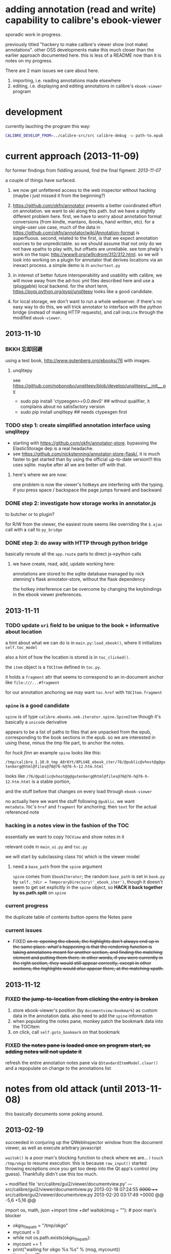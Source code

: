 * adding annotation (read and write) capability to calibre's ebook-viewer
  
  sporadic work in progress.

  previously titled "hackery to make calibre's viewer show (not make)
  annotations". other OSS developments make this much closer than the
  earlier approach documented here. this is less of a README now than
  it is notes on my progress.

  There are 2 main issues we care about here.

  1. importing, i.e. reading annotations made elsewhere
  2. editing, i.e. displaying and editing annotations in calibre's =ebook-viewer= program
  
* development

   currently lauching the program this way:

   #+begin_src sh :eval never
     CALIBRE_DEVELOP_FROM=../calibre-src/src calibre-debug -w path-to.epub
   #+end_src

* current approach (2013-11-09)

  for former findings from fiddling around, find the final figment: [[2013-11-07]]
  
  a couple of things have surfaced.

  1. we now get unfettered access to the web inspector without hacking
     (maybe i just missed it from the beginning?)
     
  2. https://github.com/okfn/annotator presents a better coordinated
     effort on annotation.  we want to ski along this path. but we
     have a slightly different problem here.  first, we have to worry
     about annotation format conversions (from kindle, mantano,
     ibooks, hand written, etc).  for a single-user use case, much of
     the data in
     https://github.com/okfn/annotator/wiki/Annotation-format is
     superfluous.  second, related to the first, is that we expect
     annotation sources to be unpredictable. so we should assume that
     not only do we not have xpaths to play with, but offsets are
     unreliable. see tom phelp's work on the topic
     http://www9.org/w9cdrom/312/312.html. so we will look into
     working on a plugin for annotator that derives locations via an
     inexact process. a simple demo is in =anchortext.py=
     
  3. in interest of better future interoperability and usability with
     calibre, we will move away from the ad-hoc yml files described
     here and use a (pluggable) local backend. for the short term,
     https://pypi.python.org/pypi/unqlitepy looks like a good candidate.

  4. for local storage, we don't want to run a whole webserver.  if
     there's no easy way to do this, we will trick annotator to
     interface with the python bridge (instead of making HTTP
     requests), and call =UnQLite= through the modified
     =ebook-viewer=.

** 2013-11-10

*** BKKH 忘却回避

    using a test book, http://www.gutenberg.org/ebooks/76 with images.

**** unqlitepy

     see https://github.com/nobonobo/unqlitepy/blob/develop/unqlitepy/__init__.py

     - sudo pip install 'ctypesgen>=0.0.dev0' ## without qualifier, it complains about no satisfactory version
     - sudo pip install unqlitepy ## needs ctypesgen first

*** TODO step 1: create simplified annotation interface using unqlitepy

    - starting with https://github.com/okfn/annotator-store.
      bypassing the ElasticStorage dep is a real headache.
    - see https://github.com/nickstenning/annotator-store-flask/, it
      is much faster to get started than by using the official
      up-to-date version!!! this uses sqlite. maybe after all we are
      better off with that.

**** here's where we are now:

     [[./doc/img/ss-003.png]]

     one problem is now the viewer's hotkeys are interfering with the
     typing. if you press space / backspace the page jumps forward and
     backward

*** DONE step 2: investigate how storage works in annotator.js
    CLOSED: [2013-11-10 Sun 16:05]

    to butcher or to plugin?

    for R/W from the viewer, the easiest route seems like overriding
    the =$.ajax= call with a call to =py_bridge=

*** DONE step 3: do away with HTTP through python bridge
    CLOSED: [2013-11-10 Sun 16:06]

    basically reroute all the =app.route= parts to direct js->python calls

**** we have create, read, add, update working here:

     [[./doc/img/ss-004.png]]

     annotations are stored to the sqlite database managed by nick
     stenning's flask annotator-store, without the flask dependency

     the hotkey interference can be overcome by changing the
     keybindings in the ebook viewer preferences.

** 2013-11-11

*** TODO update =uri= field to be unique to the book + informative about location

    a hint about what we can do is in =main.py:load_ebook()=, where it initializes =self.toc_model=

    also a hint of how the location is stored is in =toc_clicked()=.

    the =item= object is a =TOCItem= defined in =toc.py=.

    it holds a =fragment= attr that seems to correspond to an in-document anchor like =file:///...#fragment=

    for our annotation anchoring we may want =toc.href= with =TOCItem.fragment=

*** =spine= is a good candidate

    =spine= is of type =calibre.ebooks.oeb.iterator.spine.SpineItem=
    though it's basically a =unicode= derivative

    appears to be a list of paths to files that are unpacked from the
    epub, corresponding to the book sections in the epub. so we are
    interested in using these, minus the tmp file part, to anchor the
    notes.

    for /huck finn/ an example =spine= looks like this:

    ~/tmp/calibre_1.10.0_tmp_A8r6Yt/8PLU4E_ebook_iter/76/@public@vhost@g@gutenberg@html@files@76@76-h@76-h-12.htm.html~

    looks like =/76/@public@vhost@g@gutenberg@html@files@76@76-h@76-h-12.htm.html= is a stable portion,

    and the stuff before that changes on every load through =ebook-viewer=

    no actually here we want the stuff following =@public=. we want
    =metadata.TOC='s =href= and =fragment= for anchoring; then =text=
    for the actual referenced note

*** hacking in a notes view in the fashion of the TOC

    essentially we want to copy =TOCView= and show notes in it

    relevant code in =main_ui.py= and =toc.py=

    we will start by subclassing class =TOC= which is the viewer model

**** need a =base_path= from the =spine= argument

     =spine= comes from =EbookIterator=; the random =base_path= is set
     in =book.py= by =self._tdir = TemporaryDirectory('_ebook_iter')=,
     though it doesn't seem to get set explicitly in the =spine=
     object, so *HACK it back together by os.path.split* on =spine=

*** current progress

    the duplicate table of contents button opens the Notes pane

     [[./doc/img/ss-005.png]]
    
*** current issues

     - FIXED +on re-opening the ebook, the highlights don't always end up in the same place. what's happening is that the rendering function is taking annotations meant for another section, and finding the matching element and putting them there. in other words, if you were currently in the right section, they would still appear correctly, except in other sections, the highlights would /also/ appear there, at the matching xpath.+

** 2013-11-12

*** FIXED +the jump-to-location from clicking the entry is broken+

    1. store ebook-viewer's position (by =documentview:bookmark=) as custom data in the annotation data. also need to add the =spine= information
    2. when populating the notes pane, monkey patch the bookmark data into the TOCItem
    3. on click, call =self.goto_bookmark= on that bookmark

*** FIXED +the notes pane is loaded once on program start, so adding notes will not update it+

    refresh the entire annotation notes pane via =QStandardItemModel.clear()= and a repopulate on change to the annotations list

* notes from old attack (until 2013-11-08)

  this basically documents some poking around.

** 2013-02-19

   succeeded in conjuring up the QWebInspector window from the document viewer, as well as execute arbitrary javascript

   =waitok()= is a poor man's blocking function to check where we are... i =touch /tmp/okgo= to resume execution. this is because =raw_input()= started throwing exceptions once you get too deep into the Qt app's control (my guess). Thankfully didn't use this too much.

=== modified file 'src/calibre/gui2/viewer/documentview.py'
--- src/calibre/gui2/viewer/documentview.py	2013-02-18 07:24:55 +0000
+++ src/calibre/gui2/viewer/documentview.py	2013-02-20 03:17:49 +0000
@@ -5,6 +5,16 @@
 
 # Imports {{{
 import os, math, json
+import time
+def waitok(msg = ""): # poor man's blocker
+    okgo_filepath = "/tmp/okgo"
+    mycount = 0
+    while not os.path.exists(okgo_filepath):
+        mycount += 1
+        print("waiting for okgo %s %s" % (msg, mycount))
+        time.sleep(1)
+    os.unlink(okgo_filepath)
+
 from base64 import b64encode
 from functools import partial
 
@@ -13,6 +23,7 @@
         QIcon, pyqtSignature, QAction, QMenu, QString, pyqtSignal,
         QSwipeGesture, QApplication, pyqtSlot)
 from PyQt4.QtWebKit import QWebPage, QWebView, QWebSettings, QWebElement
+from PyQt4.QtWebKit import QWebInspector
 
 from calibre.gui2.viewer.flip import SlideFlip
 from calibre.gui2.shortcuts import Shortcuts
@@ -551,6 +562,10 @@
         self.restore_fonts_action.setCheckable(True)
         self.restore_fonts_action.triggered.connect(self.restore_font_size)
 
+        # self.settings().setAttribute(
+        #     QWebSettings.WebAttribute.DeveloperExtrasEnabled, True)
+        self.inspect = QWebInspector()
+
     def goto_next_section(self, *args):
         if self.manager is not None:
             self.manager.goto_next_section()
@@ -851,6 +866,11 @@
             else:
                 self.flipper(self.current_page_image(),
                         duration=self.document.page_flip_duration)
+        print "EVALING JS"
+        js = "for(var lsp = document.getElementsByTagName('p'), i = 0; i < lsp.length; ++i) { lsp[i].innerHTML = '<span style=\"background-color: green;\">' + lsp[i].innerHTML + '</span>'; };"
+        self.page().mainFrame().evaluateJavaScript(js)
+        self.inspect.setPage(self.page())
+        self.inspect.show()
 
     @classmethod
     def test_line(cls, img, y):

** 2013-02-22

   Here is an example note entry that was loosely converted to orgmode:

#+begin_example
: ,* Title: Listing 8.1. An impl... (p.187)
: 
: Highlighted text
: ......................................
: Listing 8.1. An implementation of eval taking a local context
: ......................................
: 
: [2012-11-29 12:03]
: 
: - - - - - - - - - - - - - - - - - - - - - - - - - -
: 
: 
#+end_example

   The page number is from Mantano, which is probably matched up with the reader, factoring its current viewing size (i.e. it changes all the time), and gets outputted as-is on export. IOW, aside of telling us about relative order, is mostly useless unless we figure out the page number mapping to ebook location in calibre's viewer. Not worth the time.

   convert that to yaml:

#+begin_example
  - lookup: Listing 8.1. An impl... (p.187)
    highlight: |
      Listing 8.1. An implementation of eval taking a local context
    time: 2012-11-29 12:03
  
#+end_example
   
   =pip install epub=

   read it with this script to test:

#+begin_src python :eval never
  import yaml
  import epub
  import re
  
  book = epub.open_epub("test.epub")
  
  lsnote = yaml.load(open("note.yml"))
  
  mydc = dict((key, book.read_item(item)) for key, item in filter(lambda (k, i): k.startswith("html"), book.opf.manifest.items()))
      
  for key in sorted(mydc.keys(), lambda a, b: int(a[4:]) > int(b[4:]) and 1 or -1):
      xml = mydc[key]
      nidx = 0
      while nidx < len(lsnote):
          note = lsnote[nidx]
          lookup = note['lookup'].split('...', 1)[0]
          if lookup in re.sub('<[^>]*>', '', xml).replace('\n', ''):
              print "FOUND", key
              del lsnote[nidx]
          else:
              nidx += 1
  
#+end_src

#+RESULTS:
: FOUND html13
: FOUND html22
: FOUND html22
: FOUND html22

now we know we can locate the lookup (assuming all highlights are long enough).

next is to coerce calibre's viewers to change its markup at the right places

*** Manning epubs

    it turns out the example book here, Fogus's /The Joy of Clojure/, has a bunch of calibre markup in it: looks like Manning is running a calibre converter in the backend?

** 2013-02-23

*** adding manhole

    following =CalibrePluginScaleATon= to inject a manhole

    for emacs, change the telnet prompt regexp to make interaction easier:

    #+begin_src emacs-lisp
    ;; default: (defvar telnet-prompt-pattern "^[^#$%>\n]*[#$%>] *")
    (setq telnet-prompt-pattern "^>>> *")
    #+end_src

*** jack into =DocumentView.load_finished=

    we're looking for location information that corresponds to nth file
    as obtained from the test.epub/note.yml matchup
    
    #+begin_example
      >>> see(self)
          .*                      hash()                  repr()
          str()                   .DISABLED_BRUSH         .DrawChildren
          .DrawWindowBackground   .IgnoreMask             .PaintDeviceMetric()
          .PdmDepth               .PdmDpiX                .PdmDpiY
          .PdmHeight              .PdmHeightMM            .PdmNumColors
          ...
          ...
          ...
          .windowRole()           .windowState()          .windowTitle()
          .windowType()           .x()                    .x11Info()
          .x11PictureHandle()     .y()                    .zoomFactor()
      >>> self.page.__doc__
      'QWebView.page() -> QWebPage'
      >>> print(self.page().mainFrame().toHtml()[:200])
      <!--?xml version='1.0' encoding='utf-8'?--><html xmlns:mbp="Kindle" xmlns="http://www.w3.org/1999/xhtml"><head>
          <title>The Joy of Clojure: Thinking the Clojure Way</title>
          <meta content="http:
      
    #+end_example

*** =src/calibre/gui2/viewer/main.py=

    this is where the =EbookViewer= class and the =DocumentView='s =manager= is defined

*** calibre's epub caching + rendering

    so calibre's ebook viewer uses a calibre library (I think) that writes html files to a temp directory

    where each html corresponds to a major section, which calibre paginates in smaller pieces while reading. When a file boundary is crossed (probably always the case in changing chapters), the corresponding file is loaded; crossing these boundaries calls =EbookViewer.next_document= and =EbookViewer.previous_document=, which calls =DocumentView.load_path=, which calls =calibre.ebooks.oeb.display.webview.load_html=

*** matching up with =epub= manifest (not going to work?)

    the total number of html files in that directory matches the total retrieved by the =epub= library,
    but the labeling order doesn't match up: in this example, calibre's extraction looks like =kindle_split_012.html=
    but the content corresponding to =epub='s =html12= key resides in a different file.

    so to be quick and dirty we'll just build up a cache of all the notes, and search through the full text
    of the currently viewed page

*** calibre.ebooks.oeb.display.webview

    =load_html= function is where the epub's html gets extracted and set


** 2013-02-24

   opting for a naive hack that works for at least 3 test notes on at least 1 test book:
   
   [[./doc/img/ss-001.png]]

   The grunt work is in =AnnotationProcessor.py= and is untested hackery. Basically, after calibre's viewer (=calibre/gui2/viewer/documentview.py=) calls =load_html=, we grab that value and send it the Processor and re-set it. The processor:

   1. removes all extra whitespace, perserving newlines (important because there are =<pre>= blocks), call this the =cleanstring=-ed html
   2. we locate start and end indexes for non-tag elements
   3. create a temporary "fulltext" from concatenating all non-tag elements
   4. match this against the notes lookup (again, assume all are long enough and copy-pasted extractions) and locate indexes from matches
   5. surround matched strings with highlight tags (=tagged= template)
   6. using the non-tag start and end indexes, grab the tags by substring and reconstruct the html
   7. re-run =self.setHTML= on the processed html
      
   So the important lines in =calibre/gui2/viewer/documentview.py= are:

   #+begin_src python :eval never
     # at top
     import AnnotationProcessor
     
     # ...
     # ...
     # ...
     
     def load_path(self, path, pos=0.0):
         self.initial_pos = pos
         self.last_loaded_path = path
     
         def callback(lu):
             self.loading_url = lu
             if self.manager is not None:
                 self.manager.load_started()
     
         load_html(path, self, codec=getattr(path, 'encoding', 'utf-8'), mime_type=getattr(path,
             'mime_type', 'text/html'), pre_load_callback=callback,
                   force_as_html=True)
     
         # intercept + hack in our highlights
         myhtml = self.page().mainFrame().toHtml()
         newhtml = AnnotationProcessor.process_html(AnnotationProcessor.note, str(myhtml).decode("utf-8"))
         self.setHtml(newhtml, self.page().mainFrame().url())
     
         # the rest as usual
         
         entries = set()
         for ie in getattr(path, 'index_entries', []):
             if ie.start_anchor:
                 entries.add(ie.start_anchor)
             if ie.end_anchor:
                 entries.add(ie.end_anchor)
         self.document.index_anchors = entries
     
         # ...
   #+end_src

   =AnnotationProcessor.py= expects you have a =note.yml= file sitting in its path. Next steps are to make that more intelligent.

   
   
** 2013-03-03

   Add highlight color specification to =AnnotationProcessor= + slightly more intelligent note lookup.

   You need to set the =NOTE_DIR= variable in =AnnotationProcessor.py=, where it looks for a =yml= file of the title of the book. Currently it's hard coded to
   
   =NOTE_DIR = os.path.expanduser("~/note/org/book")=
   
   [[./doc/img/ss-002.png]]

   the new note box shows a popup with the highlighted original text... because the highlight doesn't always get the right text.

   

** 2013-11-07

   it turns out the aforementioned method of calling the inspector now
   causes a conflict with ebook-viewer's own inspector (did it used to
   have one?). so we should strip out the =self.inspect = ...= parts.

   in fact it seems like the self.inspect version doesn't share the
   javascript resources that the other inspect loads. don't know why,
   don't care now.

*** annotator

   this is the annotation format used in https://github.com/okfn/annotator/wiki/Annotation-format

#+BEGIN_SRC json :eval never
  {
    "id": "39fc339cf058bd22176771b3e3187329",  # unique id (added by backend)
    "annotator_schema_version": "v1.0",        # schema version: default v1.0
    "created": "2011-05-24T18:52:08.036814",   # created datetime in iso8601 format (added by backend)
    "updated": "2011-05-26T12:17:05.012544",   # updated datetime in iso8601 format (added by backend)
    "text": "A note I wrote",                  # content of annotation
    "quote": "the text that was annotated",    # the annotated text (added by frontend)
    "uri": "http://example.com",               # URI of annotated document (added by frontend)
    "ranges": [                                # list of ranges covered by annotation (usually only one entry)
      {
        "start": "/p[69]/span/span",           # (relative) XPath to start element
        "end": "/p[70]/span/span",             # (relative) XPath to end element
        "startOffset": 0,                      # character offset within start element
        "endOffset": 120                       # character offset within end element
      }
    ],
    "user": "alice",                           # user id of annotation owner (can also be an object with an 'id' property)
    "consumer": "annotateit",                  # consumer key of backend
    "tags": [ "review", "error" ],             # list of tags (from Tags plugin)
    "permissions": {                           # annotation permissions (from Permissions/AnnotateItPermissions plugin)
      "read": ["group:__world__"],
      "admin": [],
      "update": [],
      "delete": []
    }
  }


#+END_SRC


*** hacking the stylesheet

    we want jack into where calibre applies the "User Style Sheet"

    http://manual.calibre-ebook.com/viewer.html#customizing-the-look-and-feel-of-your-reading-experience

    this is applied in =documentview.py:set_user_stylesheet()=. We will forcibly append the =annotator= stylesheet

    #+BEGIN_SRC python :eval never
      # ...
      
          def set_user_stylesheet(self, opts):
              bg = opts.background_color or 'white'
              brules = ['background-color: %s !important'%bg]
              prefix = '''
                  body { %s  }
              '''%('; '.join(brules))
              if opts.text_color:
                  prefix += '\n\nbody, p, div { color: %s !important }'%opts.text_color
              ANNOTATOR_CSS = open("./lib/annotator.1.2.7/annotator.min.css").read()
              raw = prefix + opts.user_css + ANNOTATOR_CSS
              raw = '::selection {background:#ffff00; color:#000;}\n'+raw
              data = 'data:text/css;charset=utf-8;base64,'
              data += b64encode(raw.encode('utf-8'))
              self.settings().setUserStyleSheetUrl(QUrl(data))
      
      
      # ...
    #+END_SRC

    we want to utilize =documentview.py:load_javascript_libraries()=
    to inject the =annotator= libraries. this function gets called once.

    inside the function, =P(...)= (defined in =src/odf/text.py=) gives
    a resource path relative to the =resources= directory within
    calibre running instance's root path. i.e. if you're running the
    default calibre, that will be =/opt/calibre=; else it maps to
    something like =CALIBRE_DEVELOP_FROM/../resources= if you run with
    the command described above.

    inside =resources/viewer= we find e.g. mathjax.
    
    this leads us to =javascript.py= (can't believe i missed this...)

    and we specify javascript in =javascript.py:JavaScriptLoader:JS=,
    which gets loaded via =javascript.py:JavaScriptLoader:get=.

    this gets called on =documentview.__init__= so for hacking
    purposes we want monkeypatch =JavaScriptLoader= first in
    =documentview.py=.  later we can consider moving it to
    =javascript.py= but now we want to avoid messing with calibre's
    directory hierarchy so we can use bower. so we'll stick the full
    path into =JavaScriptLoader.JS=:

    #+BEGIN_SRC python :eval never
      
      for key, path in (
              ("annotator", "lib/bower_components/jquery/jquery.min.js"),
              ("annotator", "lib/annotator.1.2.7/annotator.min.js"),
              ("annotator_store", "lib/annotator.1.2.7/annotator.store.min.js"),
              ("annotator_auth", "lib/annotator.1.2.7/annotator.auth.min.js"),
              ("annotator_permissions", "lib/annotator.1.2.7/annotator.permissions.min.js"),
              ("annotator_tags", "lib/annotator.1.2.7/annotator.tags.min.js"),
              ):
          JavaScriptLoader.JS[key] = os.path.abspath(path)
      
      
    #+END_SRC
